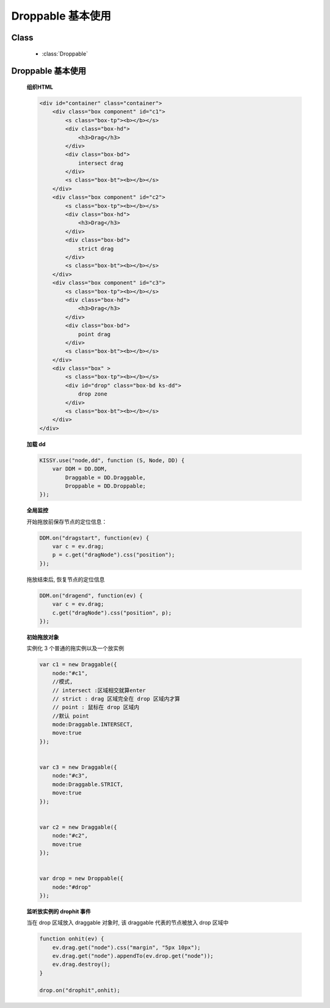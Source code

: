 ﻿.. currentmodule:: dd

Droppable 基本使用
===============================================

Class
-----------------------------------------------

  * :class:`Droppable`


Droppable 基本使用
-------------------------------

    .. raw:: html

        <iframe width="100%" height="300" class="iframe-demo" src="../../../../../source/raw/demo/dd/demo2.html"></iframe>


    **组织HTML**

    .. code-block:: html

        <div id="container" class="container">
            <div class="box component" id="c1">
                <s class="box-tp"><b></b></s>
                <div class="box-hd">
                    <h3>Drag</h3>
                </div>
                <div class="box-bd">
                    intersect drag
                </div>
                <s class="box-bt"><b></b></s>
            </div>
            <div class="box component" id="c2">
                <s class="box-tp"><b></b></s>
                <div class="box-hd">
                    <h3>Drag</h3>
                </div>
                <div class="box-bd">
                    strict drag
                </div>
                <s class="box-bt"><b></b></s>
            </div>
            <div class="box component" id="c3">
                <s class="box-tp"><b></b></s>
                <div class="box-hd">
                    <h3>Drag</h3>
                </div>
                <div class="box-bd">
                    point drag
                </div>
                <s class="box-bt"><b></b></s>
            </div>
            <div class="box" >
                <s class="box-tp"><b></b></s>
                <div id="drop" class="box-bd ks-dd">
                    drop zone
                </div>
                <s class="box-bt"><b></b></s>
            </div>
        </div>

    
    **加载 dd**

    .. code-block:: javascript

        KISSY.use("node,dd", function (S, Node, DD) {
            var DDM = DD.DDM,
                Draggable = DD.Draggable,
                Droppable = DD.Droppable;
        });

    **全局监控**

    开始拖放前保存节点的定位信息：

    .. code-block:: javascript

        DDM.on("dragstart", function(ev) {
            var c = ev.drag;
            p = c.get("dragNode").css("position");
        });
        
    拖放结束后, 恢复节点的定位信息

    .. code-block:: javascript

        DDM.on("dragend", function(ev) {
            var c = ev.drag;
            c.get("dragNode").css("position", p);
        });


    **初始拖放对象**

    实例化 3 个普通的拖实例以及一个放实例

    .. code-block:: javascript

        var c1 = new Draggable({
            node:"#c1",
            //模式,
            // intersect :区域相交就算enter
            // strict : drag 区域完全在 drop 区域内才算
            // point : 鼠标在 drop 区域内
            //默认 point
            mode:Draggable.INTERSECT,
            move:true
        });


        var c3 = new Draggable({
            node:"#c3",
            mode:Draggable.STRICT,
            move:true
        });


        var c2 = new Draggable({
            node:"#c2",
            move:true
        });


        var drop = new Droppable({
            node:"#drop"
        });

    
    **监听放实例的 drophit 事件**

    当在 drop 区域放入 draggable 对象时, 该 draggable 代表的节点被放入 drop 区域中

    .. code-block:: javascript

        function onhit(ev) {
            ev.drag.get("node").css("margin", "5px 10px");
            ev.drag.get("node").appendTo(ev.drop.get("node"));
            ev.drag.destroy();
        }

        drop.on("drophit",onhit);